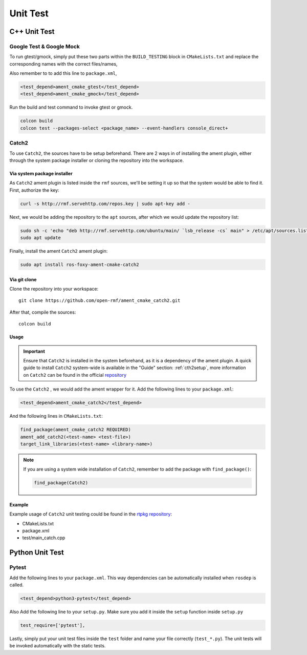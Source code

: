 Unit Test
=========

C++ Unit Test
-------------

Google Test & Google Mock
^^^^^^^^^^^^^^^^^^^^^^^^^

To run gtest/gmock, simply put these two parts within the ``BUILD_TESTING``
block in ``CMakeLists.txt`` and replace the corresponding names with the
correct files/names,

.. code-block:: cmake
   :emphasize-lines: 5,6,7,8,9,11,12,13,14,15

   if(BUILD_TESTING)
     find_package(ament_lint_auto REQUIRED)
     ament_lint_auto_find_test_dependencies()

     # Add gtest executables
     find_package(ament_cmake_gtest REQUIRED)
     ament_add_gtest(<test-name> <test-file>)
     ament_target_dependencies(<test-name> rclcpp <other-ament-dependencies>)
     target_link_libraries(<test-name> <library-name>)

     # Add gmock executables
     find_package(ament_cmake_gmock REQUIRED)
     ament_add_gmock(<test-name> <test-file>)
     ament_target_dependencies(<test-name> rclcpp <other-ament-dependencies>)
     target_link_libraries(<test-name> <library-name>)

   endif()

Also remember to to add this line to ``package.xml``,

.. code-block:: xml

   <test_depend>ament_cmake_gtest</test_depend>
   <test_depend>ament_cmake_gmock</test_depend>

Run the build and test command to invoke gtest or gmock.

.. code-block:: bash

   colcon build
   colcon test --packages-select <package_name> --event-handlers console_direct+


Catch2
^^^^^^

To use ``Catch2``, the sources have to be setup beforehand. There are 2 ways
in of installing the ament plugin, either through the system package installer
or cloning the repository into the workspace.

Via system package installer
~~~~~~~~~~~~~~~~~~~~~~~~~~~~~

As ``Catch2``
ament plugin is listed inside the ``rmf`` sources, we'll be setting it up
so that the system would be able to find it. First, authorize the key:

.. code-block:: bash

  curl -s http://rmf.servehttp.com/repos.key | sudo apt-key add -

Next, we would be adding the repository to the ``apt`` sources, after which we
would update the repository list:

.. code-block:: bash

  sudo sh -c 'echo "deb http://rmf.servehttp.com/ubuntu/main/ `lsb_release -cs` main" > /etc/apt/sources.list.d/rmf.list'
  sudo apt update

Finally, install the ament ``Catch2`` ament plugin:

.. code-block:: bash

  sudo apt install ros-foxy-ament-cmake-catch2

Via git clone
~~~~~~~~~~~~~~

Clone the repository into your workspace::

  git clone https://github.com/open-rmf/ament_cmake_catch2.git

After that, compile the sources::

  colcon build

Usage
~~~~~~

.. important::

  Ensure that ``Catch2`` is installed in the system beforehand, as it is a
  dependency of the ament plugin. A quick guide to install ``Catch2`` system-wide
  is available in the "Guide" section: :ref:`cth2setup`, more information on ``Catch2`` can be found in
  the official `repository <https://github.com/catchorg/Catch2/>`__

To use the ``Catch2`` , we would add the ament wrapper for it. Add the
following lines to your ``package.xml``:

.. code-block:: xml

  <test_depend>ament_cmake_catch2</test_depend>

And the following lines in ``CMakeLists.txt``:

.. code-block:: cmake

  find_package(ament_cmake_catch2 REQUIRED)
  ament_add_catch2(<test-name> <test-file>)
  target_link_libraries(<test-name> <library-name>)

.. note::

  If you are using a system wide installation of ``Catch2``, remember to add
  the package with ``find_package()``:

  .. code-block:: cmake

    find_package(Catch2)

Example
~~~~~~~~

Example usage of ``Catch2`` unit testing could be found in the `rtpkg repository <https://github.com/1487quantum/rtpkg>`__:

- CMakeLists.txt
- package.xml
- test/main_catch.cpp

Python Unit Test
----------------

Pytest
^^^^^^

Add the following lines to your ``package.xml``.
This way dependencies can be automatically installed when ``rosdep`` is
called.

.. code-block:: xml

   <test_depend>python3-pytest</test_depend>


Also Add the following line to your ``setup.py``.
Make sure you add it inside the ``setup`` function inside ``setup.py``

.. code-block:: python3

   test_require=['pytest'],

Lastly, simply put your unit test files inside the ``test`` folder and name
your file correctly (``test_*.py``).
The unit tests will be invoked automatically with the static tests.
